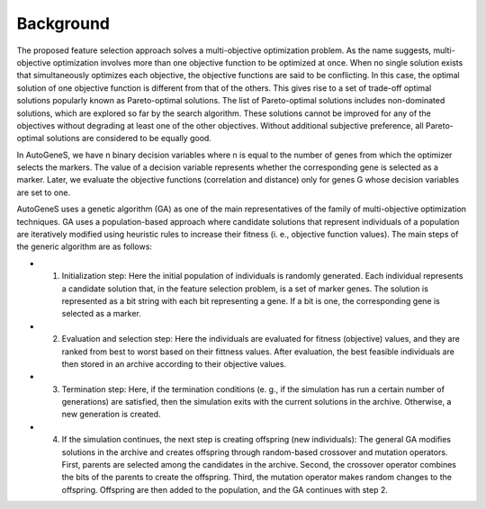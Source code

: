 Background
==========

The proposed feature selection approach solves a multi-objective optimization problem. As the name suggests, multi-objective optimization involves more than one objective function to be optimized at once. When no single solution exists that simultaneously optimizes each objective, the objective functions are said to be conflicting. In this case, the optimal solution of one objective function is different from that of the others. This gives rise to a set of trade-off optimal solutions popularly known as Pareto-optimal solutions. The list of Pareto-optimal solutions includes non-dominated solutions, which are explored so far by the search algorithm. These solutions cannot be improved for any of the objectives without degrading at least one of the other objectives. Without additional subjective preference, all Pareto-optimal solutions are considered to be equally good.

In AutoGeneS, we have n binary decision variables where n is equal to the number of genes from which the optimizer selects the markers. The value of a decision variable represents whether the corresponding gene is selected as a marker. Later, we evaluate the objective functions (correlation and distance) only for genes G whose decision variables are set to one.

AutoGeneS uses a genetic algorithm (GA) as one of the main representatives of the family of multi-objective optimization techniques. GA uses a population-based approach where candidate solutions that represent individuals of a population are iteratively modified using heuristic rules to increase their fitness (i. e., objective function values). The main steps of the generic algorithm are as follows:

* 1. Initialization step: Here the initial population of individuals is randomly generated. Each individual represents a candidate solution that, in the feature selection problem, is a set of marker genes. The solution is represented as a bit string with each bit representing a gene. If a bit is one, the corresponding gene is selected as a marker.

* 2. Evaluation and selection step: Here the individuals are evaluated for fitness (objective) values, and they are ranked from best to worst based on their fittness values. After evaluation, the best feasible individuals are then stored in an archive according to their objective values.

* 3. Termination step: Here, if the termination conditions (e. g., if the simulation has run a certain number of generations) are satisfied, then the simulation exits with the current solutions in the archive. Otherwise, a new generation is created.

* 4. If the simulation continues, the next step is creating offspring (new individuals): The general GA modifies solutions in the archive and creates offspring through random-based crossover and mutation operators. First, parents are selected among the candidates in the archive. Second, the crossover operator combines the bits of the parents to create the offspring. Third, the mutation operator makes random changes to the offspring. Offspring are then added to the population, and the GA continues with step 2.
